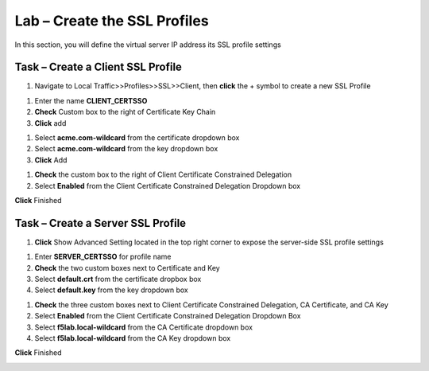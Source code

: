 Lab – Create the SSL Profiles
------------------------------------------------

In this section, you will define the virtual server IP address its SSL profile settings 

Task – Create a Client SSL Profile
~~~~~~~~~~~~~~~~~~~~~~~~~~~~~~~~~~~~~~~~~~

#. Navigate to Local Traffic>>Profiles>>SSL>>Client, then **click** the + symbol to create a new SSL Profile

|image23|

#. Enter the name **CLIENT_CERTSSO**
#. **Check** Custom box to the right of Certificate Key Chain
#. **Click** add

|image24|

#. Select **acme.com-wildcard** from the certificate dropdown box
#. Select **acme.com-wildcard** from the key dropdown box
#. **Click** Add

|image25|

#. **Check** the custom box to the right of Client Certificate Constrained Delegation
#. Select **Enabled** from the Client Certificate Constrained Delegation Dropdown box

|image26|


**Click** Finished

Task – Create a Server SSL Profile
~~~~~~~~~~~~~~~~~~~~~~~~~~~~~~~~~~~~~~~~~~

#. **Click** Show Advanced Setting located in the top right corner to expose the server-side SSL profile settings

|image27|

#. Enter **SERVER_CERTSSO** for profile name
#. **Check** the two custom boxes next to Certificate and Key
#. Select **default.crt** from the certificate dropbox box
#. Select **default.key** from the key dropdown box

|image28|

#. **Check** the three custom boxes next to Client Certificate Constrained Delegation, CA Certificate, and CA Key
#. Select **Enabled** from the Client Certificate Constrained Delegation Dropdown Box
#. Select **f5lab.local-wildcard** from the CA Certificate dropdown box
#. Select **f5lab.local-wildcard** from the CA Key dropdown box

**Click** Finished

|image29|


.. |image23| image:: /media/image023.png
.. |image24| image:: /media/image024.png
.. |image25| image:: /media/image025.png
.. |image26| image:: /media/image026.png
.. |image27| image:: /media/image027.png
.. |image28| image:: /media/image028.png
.. |image29| image:: /media/image029.png